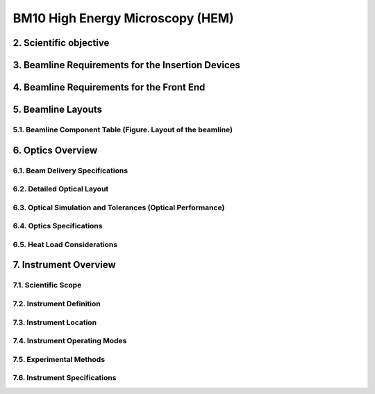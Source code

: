 #################################
BM10 High Energy Microscopy (HEM)
#################################

2. Scientific objective
====================

3. Beamline Requirements for the Insertion Devices
==============================================

4. Beamline Requirements for the Front End
==========================================

5. Beamline Layouts
==================
5.1. Beamline Component Table (Figure. Layout of the beamline)
-------------------------------------------------------------

6. Optics Overview
=================
6.1. Beam Delivery Specifications
--------------------------------
6.2. Detailed Optical Layout
---------------------------
6.3. Optical Simulation and Tolerances (Optical Performance)
-----------------------------------------------------------
6.4. Optics Specifications
-------------------------
6.5. Heat Load Considerations
----------------------------

7. Instrument Overview
======================
7.1. Scientific Scope
--------------------
7.2. Instrument Definition
-------------------------
7.3. Instrument Location
-----------------------
7.4. Instrument Operating Modes
------------------------------
7.5. Experimental Methods
------------------------
7.6. Instrument Specifications
-----------------------------
